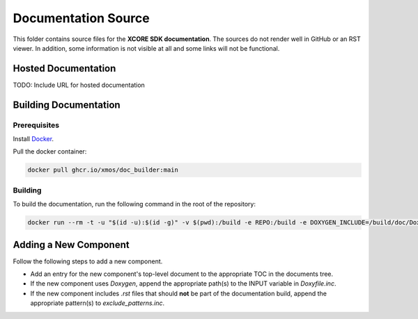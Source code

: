 ####################
Documentation Source
####################

This folder contains source files for the **XCORE SDK documentation**.  The sources do not render well in GitHub or an RST viewer.  In addition, some information 
is not visible at all and some links will not be functional.

********************
Hosted Documentation
********************

TODO: Include URL for hosted documentation

**********************
Building Documentation
**********************

=============
Prerequisites
=============

Install `Docker <https://www.docker.com/>`_.

Pull the docker container:

.. code-block:: console

    docker pull ghcr.io/xmos/doc_builder:main

========
Building
========

To build the documentation, run the following command in the root of the repository:

.. code-block:: console

    docker run --rm -t -u "$(id -u):$(id -g)" -v $(pwd):/build -e REPO:/build -e DOXYGEN_INCLUDE=/build/doc/Doxyfile.inc -e EXCLUDE_PATTERNS=/build/doc/exclude_patterns.inc -e DOXYGEN_INPUT=ignore ghcr.io/xmos/doc_builder:main

**********************
Adding a New Component
**********************

Follow the following steps to add a new component.

- Add an entry for the new component's top-level document to the appropriate TOC in the documents tree.
- If the new component uses `Doxygen`, append the appropriate path(s) to the INPUT variable in `Doxyfile.inc`.
- If the new component includes `.rst` files that should **not** be part of the documentation build, append the appropriate pattern(s) to `exclude_patterns.inc`.